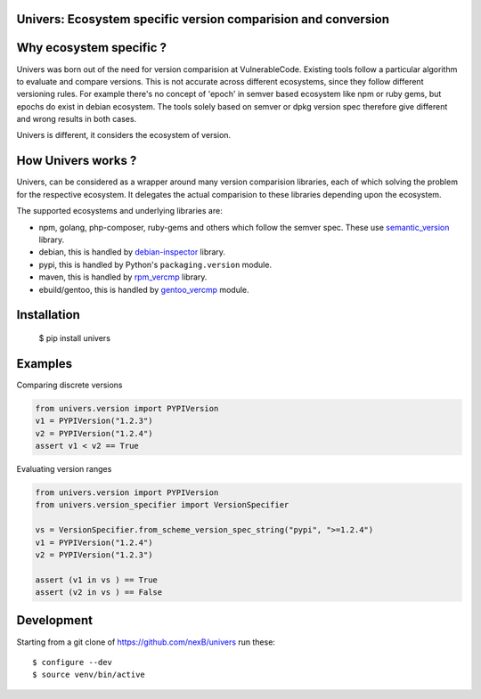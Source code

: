Univers: Ecosystem specific version comparision and conversion
==============================================================

|Build Status| |License| |Python 3.6+|

.. |Build Status| image:: https://api.travis-ci.com/sbs2001/univers.svg?branch=main&status=passed
.. |License| image:: https://img.shields.io/badge/License-Apache%202.0-blue.svg
   :target: https://opensource.org/licenses/Apache-2.0
.. |Python 3.6+| image:: https://img.shields.io/badge/python-3.6+-blue.svg
   :target: https://www.python.org/downloads/release/python-380/



Why ecosystem specific ?
========================

Univers was born out of the need for version comparision at VulnerableCode. Existing
tools follow a particular algorithm to evaluate and compare versions. This is not 
accurate across different ecosystems, since they follow different versioning rules. For 
example there's no concept of 'epoch' in  semver based ecosystem like npm or ruby gems, but
epochs do exist in  debian ecosystem. The tools solely based on semver or dpkg version spec therefore
give different and wrong results in both cases.

Univers is different, it considers the ecosystem of version.

How Univers works ?
===================

Univers, can be considered as a wrapper around many version comparision libraries, each of which
solving the problem for the respective ecosystem. It delegates the actual comparision to these libraries
depending upon the ecosystem.


The supported ecosystems and underlying libraries are: 

- npm, golang, php-composer, ruby-gems and others which follow the semver spec. These use `semantic_version <https://github.com/rbarrois/python-semanticversion>`_ library.
- debian, this is handled by `debian-inspector <https://github.com/sbs2001/univers/blob/main/src/univers/debian.py.ABOUT>`_ library.
- pypi, this is handled by Python's ``packaging.version`` module.
- maven, this is handled by   `rpm_vercmp <https://github.com/sbs2001/univers/blob/main/src/univers/rpm.py.ABOUT>`_ library.
- ebuild/gentoo, this is handled by `gentoo_vercmp <https://github.com/sbs2001/univers/blob/main/src/univers/gentoo.py.ABOUT>`_ module.

Installation
============

        $ pip install univers

Examples
========

Comparing discrete versions

.. code:: python

    from univers.version import PYPIVersion
    v1 = PYPIVersion("1.2.3")
    v2 = PYPIVersion("1.2.4")
    assert v1 < v2 == True


Evaluating version ranges

.. code:: python

    from univers.version import PYPIVersion
    from univers.version_specifier import VersionSpecifier

    vs = VersionSpecifier.from_scheme_version_spec_string("pypi", ">=1.2.4")
    v1 = PYPIVersion("1.2.4")
    v2 = PYPIVersion("1.2.3")

    assert (v1 in vs ) == True
    assert (v2 in vs ) == False


Development
============

Starting from a git clone of https://github.com/nexB/univers run these::

    $ configure --dev
    $ source venv/bin/active
